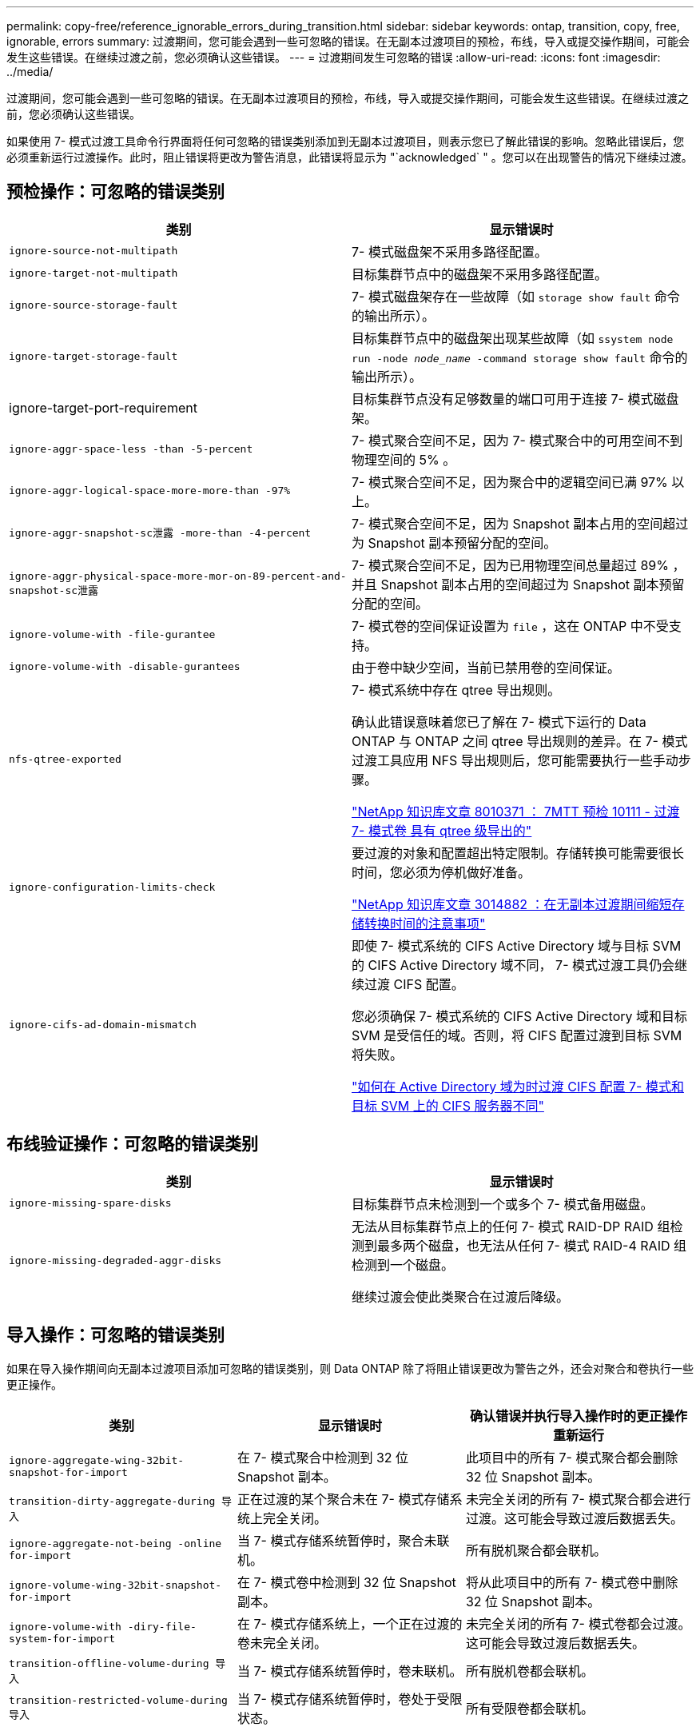 ---
permalink: copy-free/reference_ignorable_errors_during_transition.html 
sidebar: sidebar 
keywords: ontap, transition, copy, free, ignorable, errors 
summary: 过渡期间，您可能会遇到一些可忽略的错误。在无副本过渡项目的预检，布线，导入或提交操作期间，可能会发生这些错误。在继续过渡之前，您必须确认这些错误。 
---
= 过渡期间发生可忽略的错误
:allow-uri-read: 
:icons: font
:imagesdir: ../media/


[role="lead"]
过渡期间，您可能会遇到一些可忽略的错误。在无副本过渡项目的预检，布线，导入或提交操作期间，可能会发生这些错误。在继续过渡之前，您必须确认这些错误。

如果使用 7- 模式过渡工具命令行界面将任何可忽略的错误类别添加到无副本过渡项目，则表示您已了解此错误的影响。忽略此错误后，您必须重新运行过渡操作。此时，阻止错误将更改为警告消息，此错误将显示为 "`acknowledged` " 。您可以在出现警告的情况下继续过渡。



== 预检操作：可忽略的错误类别

|===
| 类别 | 显示错误时 


 a| 
`ignore-source-not-multipath`
 a| 
7- 模式磁盘架不采用多路径配置。



 a| 
`ignore-target-not-multipath`
 a| 
目标集群节点中的磁盘架不采用多路径配置。



 a| 
`ignore-source-storage-fault`
 a| 
7- 模式磁盘架存在一些故障（如 `storage show fault` 命令的输出所示）。



 a| 
`ignore-target-storage-fault`
 a| 
目标集群节点中的磁盘架出现某些故障（如 `ssystem node run -node _node_name_ -command storage show fault` 命令的输出所示）。



 a| 
ignore-target-port-requirement
 a| 
目标集群节点没有足够数量的端口可用于连接 7- 模式磁盘架。



 a| 
`ignore-aggr-space-less -than -5-percent`
 a| 
7- 模式聚合空间不足，因为 7- 模式聚合中的可用空间不到物理空间的 5% 。



 a| 
`ignore-aggr-logical-space-more-more-than -97%`
 a| 
7- 模式聚合空间不足，因为聚合中的逻辑空间已满 97% 以上。



 a| 
`ignore-aggr-snapshot-sc泄露 -more-than -4-percent`
 a| 
7- 模式聚合空间不足，因为 Snapshot 副本占用的空间超过为 Snapshot 副本预留分配的空间。



 a| 
`ignore-aggr-physical-space-more-mor-on-89-percent-and-snapshot-sc泄露`
 a| 
7- 模式聚合空间不足，因为已用物理空间总量超过 89% ，并且 Snapshot 副本占用的空间超过为 Snapshot 副本预留分配的空间。



 a| 
`ignore-volume-with -file-gurantee`
 a| 
7- 模式卷的空间保证设置为 `file` ，这在 ONTAP 中不受支持。



 a| 
`ignore-volume-with -disable-gurantees`
 a| 
由于卷中缺少空间，当前已禁用卷的空间保证。



 a| 
`nfs-qtree-exported`
 a| 
7- 模式系统中存在 qtree 导出规则。

确认此错误意味着您已了解在 7- 模式下运行的 Data ONTAP 与 ONTAP 之间 qtree 导出规则的差异。在 7- 模式过渡工具应用 NFS 导出规则后，您可能需要执行一些手动步骤。

https://kb.netapp.com/support/index?page=content&id=8010371["NetApp 知识库文章 8010371 ： 7MTT 预检 10111 - 过渡 7- 模式卷 具有 qtree 级导出的"]



 a| 
`ignore-configuration-limits-check`
 a| 
要过渡的对象和配置超出特定限制。存储转换可能需要很长时间，您必须为停机做好准备。

https://kb.netapp.com/support/index?page=content&id=3014882["NetApp 知识库文章 3014882 ：在无副本过渡期间缩短存储转换时间的注意事项"]



 a| 
`ignore-cifs-ad-domain-mismatch`
 a| 
即使 7- 模式系统的 CIFS Active Directory 域与目标 SVM 的 CIFS Active Directory 域不同， 7- 模式过渡工具仍会继续过渡 CIFS 配置。

您必须确保 7- 模式系统的 CIFS Active Directory 域和目标 SVM 是受信任的域。否则，将 CIFS 配置过渡到目标 SVM 将失败。

https://kb.netapp.com/Advice_and_Troubleshooting/Data_Storage_Software/ONTAP_OS/How_to_transition_CIFS_configurations_when_Active_Directory_Domain_of_CIFS_server_on_7-Mode_and_target_SVM_are_different["如何在 Active Directory 域为时过渡 CIFS 配置 7- 模式和目标 SVM 上的 CIFS 服务器不同"]

|===


== 布线验证操作：可忽略的错误类别

|===
| 类别 | 显示错误时 


 a| 
`ignore-missing-spare-disks`
 a| 
目标集群节点未检测到一个或多个 7- 模式备用磁盘。



 a| 
`ignore-missing-degraded-aggr-disks`
 a| 
无法从目标集群节点上的任何 7- 模式 RAID-DP RAID 组检测到最多两个磁盘，也无法从任何 7- 模式 RAID-4 RAID 组检测到一个磁盘。

继续过渡会使此类聚合在过渡后降级。

|===


== 导入操作：可忽略的错误类别

如果在导入操作期间向无副本过渡项目添加可忽略的错误类别，则 Data ONTAP 除了将阻止错误更改为警告之外，还会对聚合和卷执行一些更正操作。

|===
| 类别 | 显示错误时 | 确认错误并执行导入操作时的更正操作 重新运行 


 a| 
`ignore-aggregate-wing-32bit-snapshot-for-import`
 a| 
在 7- 模式聚合中检测到 32 位 Snapshot 副本。
 a| 
此项目中的所有 7- 模式聚合都会删除 32 位 Snapshot 副本。



 a| 
`transition-dirty-aggregate-during 导入`
 a| 
正在过渡的某个聚合未在 7- 模式存储系统上完全关闭。
 a| 
未完全关闭的所有 7- 模式聚合都会进行过渡。这可能会导致过渡后数据丢失。



 a| 
`ignore-aggregate-not-being -online for-import`
 a| 
当 7- 模式存储系统暂停时，聚合未联机。
 a| 
所有脱机聚合都会联机。



 a| 
`ignore-volume-wing-32bit-snapshot-for-import`
 a| 
在 7- 模式卷中检测到 32 位 Snapshot 副本。
 a| 
将从此项目中的所有 7- 模式卷中删除 32 位 Snapshot 副本。



 a| 
`ignore-volume-with -diry-file-system-for-import`
 a| 
在 7- 模式存储系统上，一个正在过渡的卷未完全关闭。
 a| 
未完全关闭的所有 7- 模式卷都会过渡。这可能会导致过渡后数据丢失。



 a| 
`transition-offline-volume-during 导入`
 a| 
当 7- 模式存储系统暂停时，卷未联机。
 a| 
所有脱机卷都会联机。



 a| 
`transition-restricted-volume-during 导入`
 a| 
当 7- 模式存储系统暂停时，卷处于受限状态。
 a| 
所有受限卷都会联机。

|===


== 提交操作：可忽略的错误类别

如果在提交操作期间向无副本过渡项目添加可忽略的错误类别，则 ONTAP 除了将阻止错误更改为警告之外，还会对聚合和卷执行一些更正操作。

|===
| 类别 | 显示错误时 | 确认错误并执行提交操作时的更正操作 重新运行 


 a| 
`ignore-commit-offline-aggregates`
 a| 
某些过渡后的聚合已脱机。
 a| 
所有脱机聚合都会联机。

|===